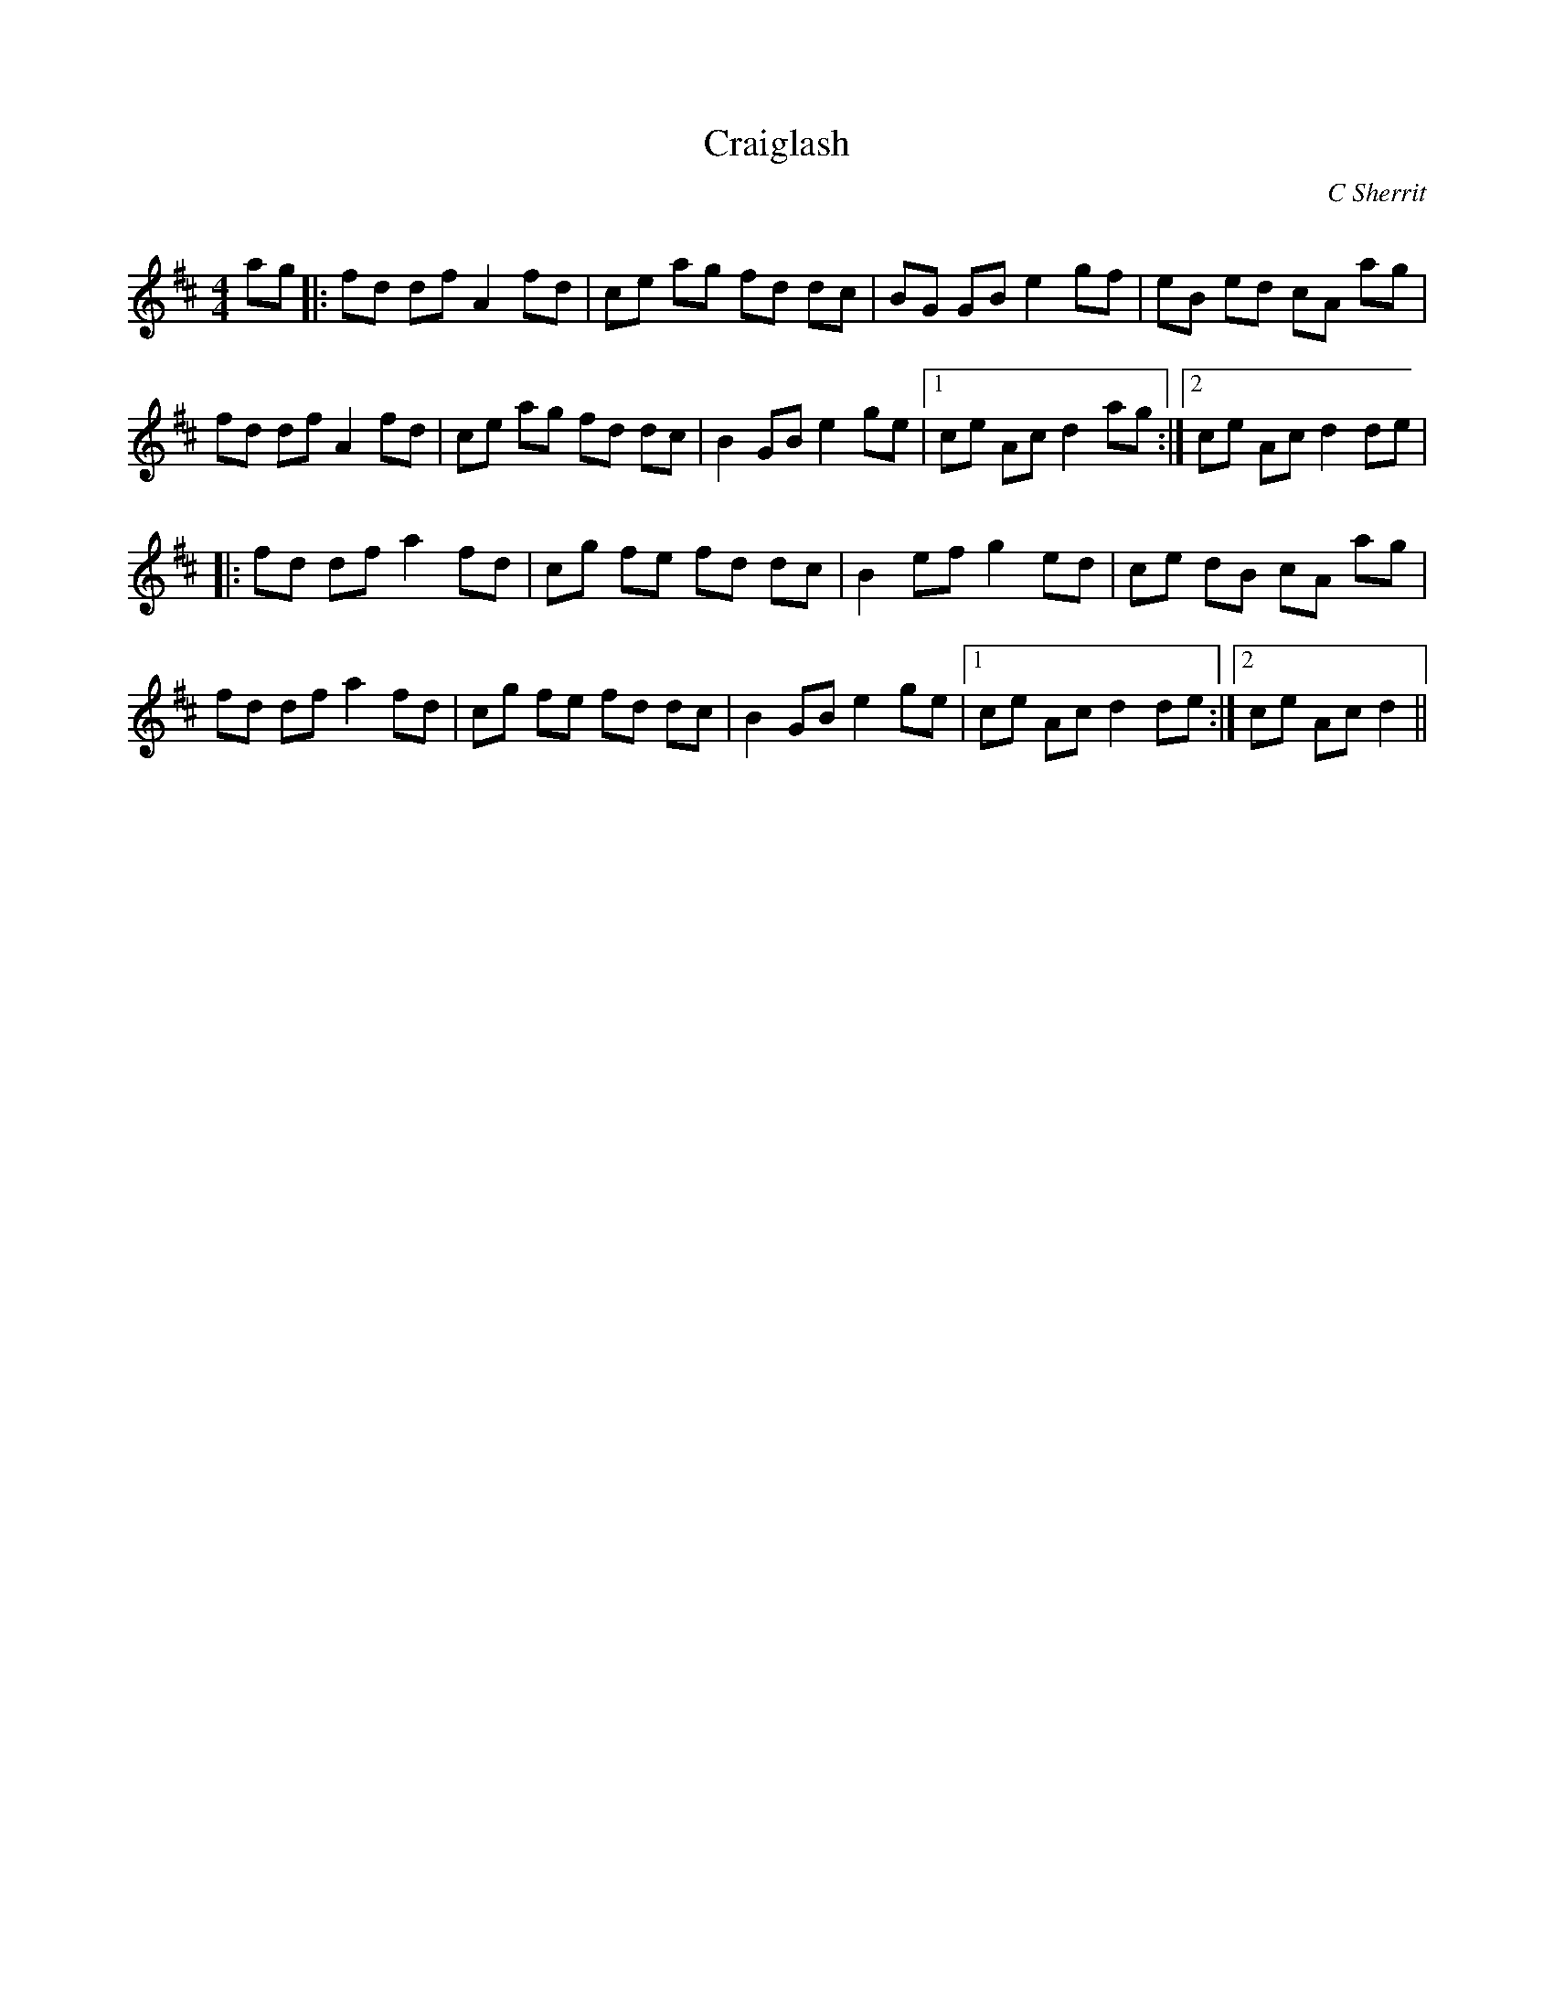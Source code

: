 X:1
T: Craiglash
C:C Sherrit
R:Reel
Q: 232
K:D
M:4/4
L:1/8
ag|:fd df A2 fd|ce ag fd dc|BG GB e2 gf|eB ed cA ag|
fd df A2 fd|ce ag fd dc|B2 GB e2 ge|1ce Ac d2 ag:|2ce Ac d2 de|
|:fd df a2 fd|cg fe fd dc|B2 ef g2 ed|ce dB cA ag|
fd df a2 fd|cg fe fd dc|B2 GB e2 ge|1ce Ac d2 de:|2ce Ac d2||

